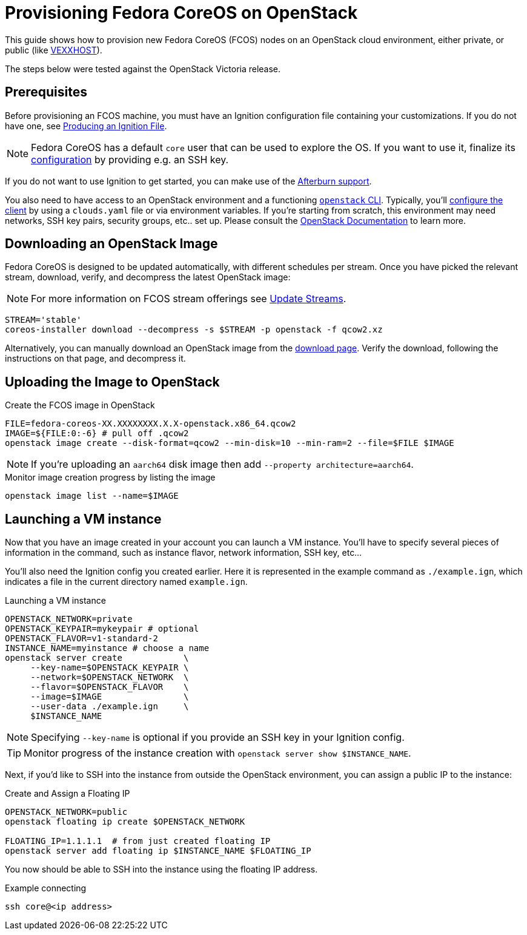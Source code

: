 = Provisioning Fedora CoreOS on OpenStack

This guide shows how to provision new Fedora CoreOS (FCOS) nodes on an
OpenStack cloud environment, either private, or public (like https://vexxhost.com/[VEXXHOST]).

The steps below were tested against the OpenStack Victoria release.

== Prerequisites

Before provisioning an FCOS machine, you must have an Ignition configuration file containing your customizations. If you do not have one, see xref:producing-ign.adoc[Producing an Ignition File].

NOTE: Fedora CoreOS has a default `core` user that can be used to explore the OS. If you want to use it, finalize its xref:authentication.adoc[configuration] by providing e.g. an SSH key.

If you do not want to use Ignition to get started, you can make use of the https://coreos.github.io/afterburn/platforms/[Afterburn support].

You also need to have access to an OpenStack environment and a functioning
https://docs.openstack.org/python-designateclient/latest/user/shell-v2.html[`openstack` CLI].
Typically, you'll https://docs.openstack.org/python-openstackclient/latest/configuration/index.html[configure the client]
by using a `clouds.yaml` file or via environment variables. If you're starting from scratch, this
environment may need networks, SSH key pairs, security groups, etc.. set up. Please consult the
https://docs.openstack.org/[OpenStack Documentation] to learn more.

== Downloading an OpenStack Image

Fedora CoreOS is designed to be updated automatically, with different schedules per stream.
Once you have picked the relevant stream, download, verify, and decompress the latest
OpenStack image:

NOTE: For more information on FCOS stream offerings see xref:update-streams.adoc[Update Streams].

[source, bash]
----
STREAM='stable'
coreos-installer download --decompress -s $STREAM -p openstack -f qcow2.xz
----

Alternatively, you can manually download an OpenStack image from the
https://getfedora.org/coreos/download?tab=cloud_operators[download page].
Verify the download, following the instructions on that page, and decompress it.

== Uploading the Image to OpenStack

.Create the FCOS image in OpenStack
[source, bash]
----
FILE=fedora-coreos-XX.XXXXXXXX.X.X-openstack.x86_64.qcow2
IMAGE=${FILE:0:-6} # pull off .qcow2
openstack image create --disk-format=qcow2 --min-disk=10 --min-ram=2 --file=$FILE $IMAGE
----

NOTE: If you're uploading an `aarch64` disk image then add `--property architecture=aarch64`.

.Monitor image creation progress by listing the image
[source, bash]
----
openstack image list --name=$IMAGE
----

== Launching a VM instance

Now that you have an image created in your account you can launch a VM
instance. You’ll have to specify several pieces of information in the
command, such as instance flavor, network information, SSH key, etc...

You'll also need the Ignition config you created earlier. Here it is
represented in the example command as `./example.ign`, which indicates
a file in the current directory named `example.ign`.

.Launching a VM instance
[source, bash]
----
OPENSTACK_NETWORK=private
OPENSTACK_KEYPAIR=mykeypair # optional
OPENSTACK_FLAVOR=v1-standard-2
INSTANCE_NAME=myinstance # choose a name
openstack server create            \
     --key-name=$OPENSTACK_KEYPAIR \
     --network=$OPENSTACK_NETWORK  \
     --flavor=$OPENSTACK_FLAVOR    \
     --image=$IMAGE                \
     --user-data ./example.ign     \
     $INSTANCE_NAME
----

NOTE: Specifying `--key-name` is optional if you provide an SSH key in your Ignition config.

TIP: Monitor progress of the instance creation with `openstack server show $INSTANCE_NAME`.

Next, if you'd like to SSH into the instance from outside the
OpenStack environment, you can assign a public IP to the instance:

.Create and Assign a Floating IP
[source, bash]
----
OPENSTACK_NETWORK=public
openstack floating ip create $OPENSTACK_NETWORK

FLOATING_IP=1.1.1.1  # from just created floating IP
openstack server add floating ip $INSTANCE_NAME $FLOATING_IP
----

You now should be able to SSH into the instance using the floating IP address.

.Example connecting
[source, bash]
----
ssh core@<ip address>
----

